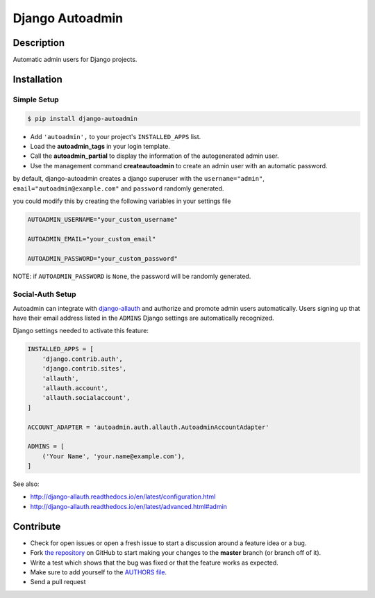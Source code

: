 Django Autoadmin |latest-version|
=================================

|build-status| |code-health| |python-support| |wheel-support| |license|

Description
-----------

Automatic admin users for Django projects.

|Screenshot|

Installation
------------

Simple Setup
~~~~~~~~~~~~

.. code-block:: bash

    $ pip install django-autoadmin

* Add ``'autoadmin',`` to your project's ``INSTALLED_APPS`` list.
* Load the **autoadmin_tags** in your login template.
* Call the **autoadmin_partial** to display the information of the autogenerated admin user.
* Use the management command **createautoadmin** to create an admin user with an automatic password.

by default, django-autoadmin creates a django superuser with the ``username="admin"``,
``email="autoadmin@example.com"`` and ``password`` randomly generated.

you could modify this by creating the following variables in your settings file

.. code-block:: python

    AUTOADMIN_USERNAME="your_custom_username"

    AUTOADMIN_EMAIL="your_custom_email"

    AUTOADMIN_PASSWORD="your_custom_password"

NOTE: if ``AUTOADMIN_PASSWORD`` is ``None``, the password will be randomly generated.

Social-Auth Setup
~~~~~~~~~~~~~~~~~

Autoadmin can integrate with `django-allauth`_ and authorize and promote admin
users automatically.  Users signing up that have their email address listed in
the ``ADMINS`` Django settings are automatically recognized.

Django settings needed to activate this feature:

.. code-block:: python

    INSTALLED_APPS = [
        'django.contrib.auth',
        'django.contrib.sites',
        'allauth',
        'allauth.account',
        'allauth.socialaccount',
    ]

    ACCOUNT_ADAPTER = 'autoadmin.auth.allauth.AutoadminAccountAdapter'

    ADMINS = [
        ('Your Name', 'your.name@example.com'),
    ]

See also:

* http://django-allauth.readthedocs.io/en/latest/configuration.html
* http://django-allauth.readthedocs.io/en/latest/advanced.html#admin

Contribute
----------

- Check for open issues or open a fresh issue to start a discussion around a feature idea or a bug.
- Fork `the repository`_ on GitHub to start making your changes to the **master** branch (or branch off of it).
- Write a test which shows that the bug was fixed or that the feature works as expected.
- Make sure to add yourself to the `AUTHORS file`_.
- Send a pull request

.. _django-allauth: https://github.com/pennersr/django-allauth
.. _`the repository`: http://github.com/rosarior/django-autoadmin
.. _`AUTHORS file`: https://github.com/rosarior/django-autoadmin/blob/master/AUTHORS.rst
.. |Screenshot| image:: https://raw.githubusercontent.com/rosarior/django-autoadmin/master/Screenshot.png


.. |latest-version| image:: https://img.shields.io/pypi/v/django-autoadmin.svg
    :target: https://pypi.python.org/pypi/django-autoadmin
    :alt: Latest version
.. |build-status| image:: https://img.shields.io/travis/rosarior/django-autoadmin/master.svg
    :target: https://travis-ci.org/rosarior/django-autoadmin
    :alt: Build status
.. |code-health| image:: https://landscape.io/github/rosarior/django-autoadmin/master/landscape.svg?style=flat
    :target: https://landscape.io/github/rosarior/django-autoadmin/master
    :alt: Code health
.. |python-support| image:: https://img.shields.io/pypi/pyversions/django-autoadmin.svg
    :target: https://pypi.python.org/pypi/django-autoadmin
    :alt: Python versions
.. |wheel-support| image:: https://img.shields.io/pypi/wheel/django-autoadmin.svg
    :target: https://github.com/rosarior/django-autoadmin/blob/master/setup.cfg
    :alt: Wheel support
.. |license| image:: https://img.shields.io/pypi/l/django-autoadmin.svg
    :target: https://github.com/rosarior/django-autoadmin/blob/master/LICENSE
    :alt: Software license
